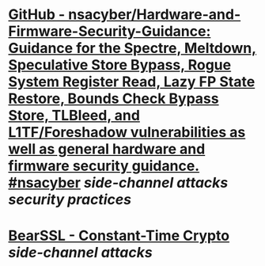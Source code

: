 * [[https://github.com/nsacyber/Hardware-and-Firmware-Security-Guidance][GitHub - nsacyber/Hardware-and-Firmware-Security-Guidance: Guidance for the Spectre, Meltdown, Speculative Store Bypass, Rogue System Register Read, Lazy FP State Restore, Bounds Check Bypass Store, TLBleed, and L1TF/Foreshadow vulnerabilities as well as general hardware and firmware security guidance. #nsacyber]] [[side-channel attacks]] [[security practices]]
* [[https://www.bearssl.org/constanttime.html][BearSSL - Constant-Time Crypto]] [[side-channel attacks]]